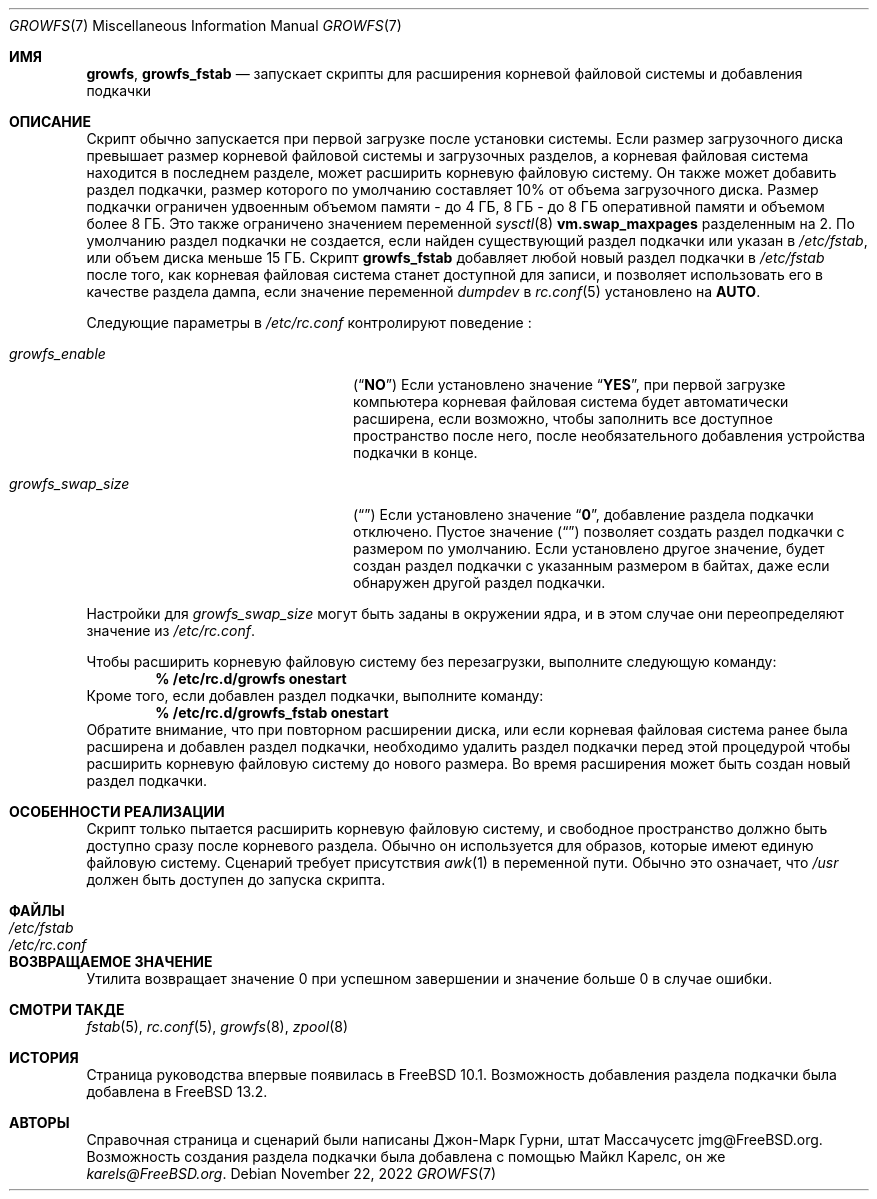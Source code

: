 .\" Copyright 2014 John-Mark Gurney
.\" All rights reserved.
.\"
.\" Redistribution and use in source and binary forms, with or without
.\" modification, are permitted provided that the following conditions
.\" are met:
.\" 1. Redistributions of source code must retain the above copyright
.\"    notice, this list of conditions and the following disclaimer.
.\" 2. Redistributions in binary form must reproduce the above copyright
.\"    notice, this list of conditions and the following disclaimer in the
.\"    documentation and/or other materials provided with the distribution.
.\"
.\" THIS SOFTWARE IS PROVIDED BY THE AUTHOR AND CONTRIBUTORS ``AS IS'' AND
.\" ANY EXPRESS OR IMPLIED WARRANTIES, INCLUDING, BUT NOT LIMITED TO, THE
.\" IMPLIED WARRANTIES OF MERCHANTABILITY AND FITNESS FOR A PARTICULAR PURPOSE
.\" ARE DISCLAIMED.  IN NO EVENT SHALL THE AUTHOR OR CONTRIBUTORS BE LIABLE
.\" FOR ANY DIRECT, INDIRECT, INCIDENTAL, SPECIAL, EXEMPLARY, OR CONSEQUENTIAL
.\" DAMAGES (INCLUDING, BUT NOT LIMITED TO, PROCUREMENT OF SUBSTITUTE GOODS
.\" OR SERVICES; LOSS OF USE, DATA, OR PROFITS; OR BUSINESS INTERRUPTION)
.\" HOWEVER CAUSED AND ON ANY THEORY OF LIABILITY, WHETHER IN CONTRACT, STRICT
.\" LIABILITY, OR TORT (INCLUDING NEGLIGENCE OR OTHERWISE) ARISING IN ANY WAY
.\" OUT OF THE USE OF THIS SOFTWARE, EVEN IF ADVISED OF THE POSSIBILITY OF
.\" SUCH DAMAGE.
.\"
.Dd November 22, 2022
.Dt GROWFS 7
.Os
.Sh ИМЯ
.Nm growfs ,
.Nm growfs_fstab
.Nd запускает скрипты для расширения корневой файловой системы и добавления подкачки
.Sh ОПИСАНИЕ
Скрипт
.Nm
обычно запускается при первой загрузке после установки системы.
Если размер загрузочного диска превышает размер корневой файловой системы и загрузочных разделов,
а корневая файловая система находится в последнем разделе,
.Nm
может расширить корневую файловую систему.
Он также может добавить раздел подкачки, размер которого по умолчанию составляет 10% от объема загрузочного диска.
Размер подкачки ограничен удвоенным объемом памяти - до 4 ГБ,
8 ГБ - до 8 ГБ оперативной памяти и объемом более 8 ГБ.
Это также ограничено значением переменной
.Xr sysctl 8
.Li vm.swap_maxpages
разделенным на 2.
По умолчанию раздел подкачки не создается, если найден существующий раздел подкачки
или указан в
.Pa /etc/fstab ,
или объем диска меньше 15 ГБ.
Скрипт
.Nm growfs_fstab
добавляет любой новый раздел подкачки в
.Pa /etc/fstab
после того, как корневая файловая система станет доступной для записи,
и позволяет использовать его в качестве раздела дампа, если значение переменной
.Va dumpdev
в
.Xr rc.conf 5
установлено на
.Li AUTO .
.Pp
Следующие параметры в
.Pa /etc/rc.conf
контролируют поведение
.Nm :
.Bl -tag -width ".Va growfs_swap_size" -offset indent
.It Va growfs_enable
.Pq Dq Li NO
Если установлено значение
.Dq Li YES ,
при первой загрузке компьютера корневая файловая система будет автоматически
расширена, если возможно, чтобы заполнить все доступное пространство после него,
после необязательного добавления устройства подкачки в конце.
.It Va growfs_swap_size
.Pq Dq Li \&
Если установлено значение
.Dq Li 0 ,
добавление раздела подкачки отключено.
Пустое значение
.Pq Dq Li \&
позволяет создать раздел подкачки с размером по умолчанию.
Если установлено другое значение,
будет создан раздел подкачки с указанным размером в байтах,
даже если обнаружен другой раздел подкачки.
.El
.Pp
Настройки для
.Va growfs_swap_size
могут быть заданы в окружении ядра, и в этом случае они переопределяют
значение из
.Pa /etc/rc.conf .
.Pp
Чтобы расширить корневую файловую систему без перезагрузки, выполните следующую команду:
.Dl % /etc/rc.d/growfs onestart
Кроме того, если добавлен раздел подкачки, выполните команду:
.Dl % /etc/rc.d/growfs_fstab onestart
Обратите внимание, что при повторном расширении диска,
или если корневая файловая система ранее была расширена
и добавлен раздел подкачки, необходимо удалить 
раздел подкачки перед этой процедурой
чтобы расширить корневую файловую систему до нового размера.
Во время расширения может быть создан новый раздел подкачки.
.Sh ОСОБЕННОСТИ РЕАЛИЗАЦИИ
Скрипт
.Nm
только пытается расширить корневую файловую систему,
и свободное пространство должно быть доступно сразу после корневого раздела.
Обычно он используется для образов, которые имеют единую файловую систему.
Сценарий требует присутствия
.Xr awk 1
в переменной пути.
Обычно это означает, что
.Pa /usr
должен быть доступен до запуска скрипта.
.Sh ФАЙЛЫ
.Bl -tag -compact -width Pa
.It Pa /etc/fstab
.It Pa /etc/rc.conf
.El
.Sh ВОЗВРАЩАЕМОЕ ЗНАЧЕНИЕ
Утилита
.Nm
возвращает значение 0 при успешном завершении и значение больше 0 в случае ошибки.
.Sh СМОТРИ ТАКДЕ
.Xr fstab 5 ,
.Xr rc.conf 5 ,
.Xr growfs 8 ,
.Xr zpool 8
.Sh ИСТОРИЯ
Страница руководства 
.Nm
впервые появилась в
.Fx 10.1 .
Возможность добавления раздела подкачки была добавлена в
.Fx 13.2 .
.Sh АВТОРЫ
Справочная страница и сценарий были написаны
.An Джон-Марк Гурни, штат Массачусетс jmg@FreeBSD.org .
Возможность создания раздела подкачки была добавлена с помощью
.An Майкл Карелс, он же Mt karels@FreeBSD.org .
